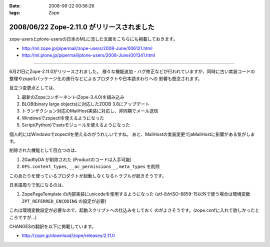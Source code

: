 :date: 2008-06-22 00:56:26
:tags: Zope

===========================================
2008/06/22 Zope-2.11.0 がリリースされました
===========================================

zope-usersとplone-usersの日本のMLに流した文面をこちらにも掲載しておきます。

- http://ml.zope.jp/pipermail/zope-users/2008-June/006121.html
- http://ml.plone.jp/pipermail/plone-users/2008-June/001341.html

------------------------

6月21日にZope-2.11.0がリリースされました。
様々な機能追加・バグ修正などが行われていますが、同時に古い実装コードの
整理やzope3パッケージ化の進行などによるプロダクトや日本語まわりへの
影響も懸念されます。


目立つ変更点としては、

1. 最新のZopeコンポーネント(Zope-3.4.0)を組み込み
2. BLOB(binary large objects)に対応したZODB 3.8にアップデート
3. トランザクション対応のMailHost実装に対応し、非同期でメール送信
4. Windowsでzopectlを使えるようになった
5. Script(Python)でsetsモジュールを使えるようになった

個人的にはWindowsでzopectlを使えるのがうれしいですね。
あと、MailHostの実装変更でjaMailHostに影響がある気がします。


削除された機能として目立つのは、

1. ZGadflyDA が削除された (Productのコードは入手可能)
2. ``OFS.content_types``, ``__ac_permissions__``, ``meta_types`` を削除

このあたりを使っているプロダクトが起動しなくなるトラブルが起きそうです。


日本語周りで気になるのは、

1. ZopePageTemplate の内部実装にunicodeを使用するようになった
   (utf-8かISO-8859-15以外で使う場合は環境変数 ``ZPT_REFERRED_ENCODING`` の設定が必要)

これは環境変数設定が必要なので、起動スクリプトへの仕込みをしておく
のがよさそうです。(zope.confに入れて欲しかったところですが...)


CHANGESの翻訳を以下に掲載しています。

- http://zope.jp/download/zope/releases/2.11.0


.. :extend type: text/html
.. :extend:

